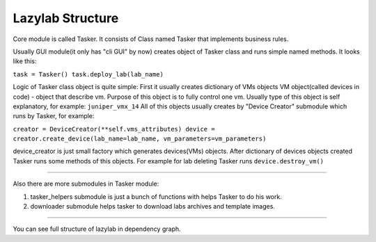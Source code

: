 Lazylab Structure
======================

Core module is called Tasker.
It consists of Class named Tasker that implements business rules.

Usually GUI module(it only has "cli GUI" by now) creates object of Tasker class and 
runs simple named methods.
It looks like this:

``task = Tasker()
task.deploy_lab(lab_name)``

Logic of Tasker class object is quite simple:
First it usually creates dictionary of VMs objects
VM object(called devices in code) - object that describe vm.
Purpose of this object is to fully control one vm.
Usually type of this object is self explanatory, for example: ``juniper_vmx_14``
All of this objects usually creates by "Device Creator" submodule which runs by Tasker, for example:

``creator = DeviceCreator(**self.vms_attributes)
device = creator.create_device(lab_name=lab_name, vm_parameters=vm_parameters)``

device_creator is just small factory which generates devices(VMs) objects.
After dictionary of devices objects created Tasker runs some methods of this objects.
For example for lab deleting Tasker runs ``device.destroy_vm()``

===============================

Also there are more submodules in Tasker module:

1. tasker_helpers submodule is just a bunch of functions with helps Tasker to do his work.

2. downloader submodule helps tasker to download labs archives and template images.


================================

You can see full structure of lazylab in dependency graph.
